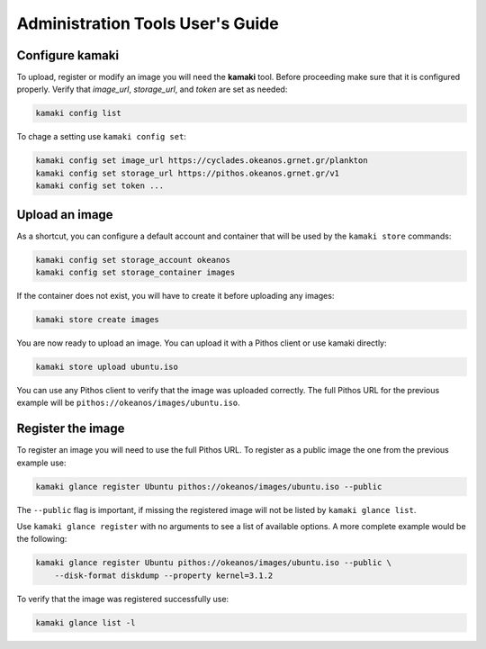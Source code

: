 Administration Tools User's Guide
=================================

Configure kamaki
----------------

To upload, register or modify an image you will need the **kamaki** tool.
Before proceeding make sure that it is configured properly. Verify that
*image_url*, *storage_url*, and *token* are set as needed:

.. code-block:: console

  kamaki config list

To chage a setting use ``kamaki config set``:

.. code-block:: console

  kamaki config set image_url https://cyclades.okeanos.grnet.gr/plankton
  kamaki config set storage_url https://pithos.okeanos.grnet.gr/v1
  kamaki config set token ...


Upload an image
---------------

As a shortcut, you can configure a default account and container that will be
used by the ``kamaki store`` commands:

.. code-block:: console

  kamaki config set storage_account okeanos
  kamaki config set storage_container images

If the container does not exist, you will have to create it before uploading
any images:

.. code-block:: console

  kamaki store create images

You are now ready to upload an image. You can upload it with a Pithos client
or use kamaki directly:

.. code-block:: console

  kamaki store upload ubuntu.iso

You can use any Pithos client to verify that the image was uploaded correctly.
The full Pithos URL for the previous example will be
``pithos://okeanos/images/ubuntu.iso``.


Register the image
------------------

To register an image you will need to use the full Pithos URL. To register as
a public image the one from the previous example use:

.. code-block:: console

  kamaki glance register Ubuntu pithos://okeanos/images/ubuntu.iso --public

The ``--public`` flag is important, if missing the registered image will not
be listed by ``kamaki glance list``.

Use ``kamaki glance register`` with no arguments to see a list of available
options. A more complete example would be the following:

.. code-block:: console

  kamaki glance register Ubuntu pithos://okeanos/images/ubuntu.iso --public \
      --disk-format diskdump --property kernel=3.1.2

To verify that the image was registered successfully use:

.. code-block:: console

  kamaki glance list -l
